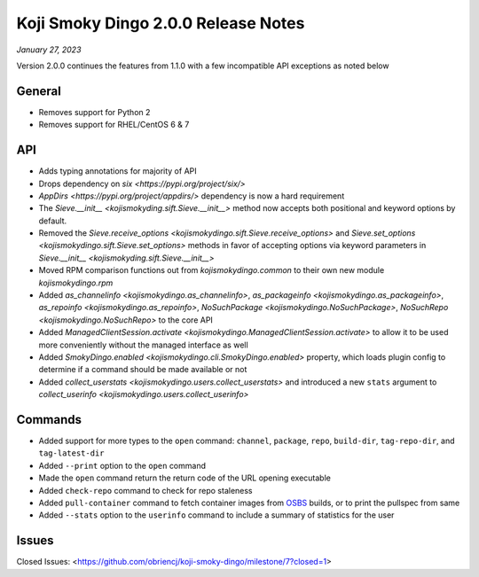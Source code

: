 Koji Smoky Dingo 2.0.0 Release Notes
====================================

*January 27, 2023*

Version 2.0.0 continues the features from 1.1.0 with a few
incompatible API exceptions as noted below


General
-------
* Removes support for Python 2
* Removes support for RHEL/CentOS 6 & 7


API
---

* Adds typing annotations for majority of API
* Drops dependency on `six <https://pypi.org/project/six/>`
* `AppDirs <https://pypi.org/project/appdirs/>` dependency is now a
  hard requirement
* The `Sieve.__init__ <kojismokyding.sift.Sieve.__init__>` method now
  accepts both positional and keyword options by default.
* Removed the `Sieve.receive_options
  <kojismokydingo.sift.Sieve.receive_options>` and `Sieve.set_options
  <kojismokydingo.sift.Sieve.set_options>` methods in favor of
  accepting options via keyword parameters in `Sieve.__init__
  <kojismokyding.sift.Sieve.__init__>`
* Moved RPM comparison functions out from `kojismokydingo.common` to
  their own new module `kojismokydingo.rpm`
* Added `as_channelinfo <kojismokydingo.as_channelinfo>`,
  `as_packageinfo <kojismokydingo.as_packageinfo>`, `as_repoinfo
  <kojismokydingo.as_repoinfo>`, `NoSuchPackage
  <kojismokydingo.NoSuchPackage>`, `NoSuchRepo
  <kojismokydingo.NoSuchRepo>` to the core API
* Added `ManagedClientSession.activate
  <kojismokydingo.ManagedClientSession.activate>` to allow it to be
  used more conveniently without the managed interface as well
* Added `SmokyDingo.enabled <kojismokydingo.cli.SmokyDingo.enabled>`
  property, which loads plugin config to determine if a command should
  be made available or not
* Added `collect_userstats <kojismokydingo.users.collect_userstats>`
  and introduced a new ``stats`` argument to `collect_userinfo
  <kojismokydingo.users.collect_userinfo>`


Commands
--------

* Added support for more types to the ``open`` command: ``channel``,
  ``package``, ``repo``, ``build-dir``, ``tag-repo-dir``, and
  ``tag-latest-dir``
* Added ``--print`` option to the ``open`` command
* Made the ``open`` command return the return code of the URL opening
  executable
* Added ``check-repo`` command to check for repo staleness
* Added ``pull-container`` command to fetch container images from
  `OSBS <https://osbs.readthedocs.io/en/latest/users.html>`_ builds,
  or to print the pullspec from same
* Added ``--stats`` option to the ``userinfo`` command to include a
  summary of statistics for the user


Issues
------

Closed Issues:
<https://github.com/obriencj/koji-smoky-dingo/milestone/7?closed=1>
